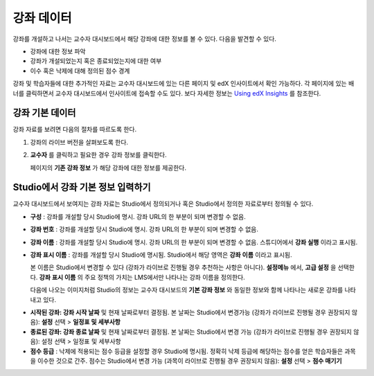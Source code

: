 .. _Course Data:

############################
강좌 데이터
############################

강좌를 개설하고 나서는 교수자 대시보드에서 해당 강좌에 대한 정보를 볼 수 있다. 다음을 발견할 수 있다. 

* 강좌에 대한 정보 파악

* 강좌가 개설되었는지 혹은 종료되었는지에 대한 여부

* 이수 혹은 낙제에 대해 정의된 점수 경계

강좌 및 학습자들에 대한 추가적인 자료는 교수자 대시보드에 있는 다른 페이지 및 edX 인사이트에서 확인 가능하다. 각 페이지에 있는 배너를 클릭하면서 교수자 대시보드에서 인사이트에 접속할 수도 있다. 보다 자세한 정보는  `Using edX Insights`_ 를 참조한다.

*************************************************
강좌 기본 데이터
*************************************************

강좌 자료를 보려면 다음의 절차를 따르도록 한다. 

#. 강좌의 라이브 버전을 살펴보도록 한다. 

#. **교수자** 를 클릭하고 필요한 경우 강좌 정보를 클릭한다. 

   페이지의 **기존 강좌 정보** 가 해당 강좌에 대한 정보를 제공한다. 

    .. image:: ../../../shared/building_and_running_chapters/Images/Instructor_Dash_Course_Info.png
     :alt: The basic course information section of the Instructor Dashboard 

*************************************************
Studio에서 강좌 기본 정보 입력하기
*************************************************

교수자 대시보드에서 보여지는 강좌 자료는 Studio에서 정의되거나 혹은 Studio에서 정의한 자료로부터 정의될 수 있다. 

*  **구성** : 강좌를 개설할 당시 Studio에 명시. 강좌 URL의 한 부분이 되며 변경할 수 없음.

* **강좌 번호** : 강좌를 개설할 당시 Studio에 명시. 강좌 URL의 한 부분이 되며 변경할 수 없음.

*  **강좌 이름** : 강좌를 개설할 당시 Studio에 명시. 강좌 URL의 한 부분이 되며 변경할 수 없음. 스튜디어에서 **강좌 실행** 이라고 표시됨. 

* **강좌 표시 이름** : 강좌를 개설할 당시 Studio에 명시됨. Studio에서 해당 영역은 **강좌 이름** 이라고 표시됨.  

  본 이름은 Studio에서 변경할 수 있다 (강좌가 라이브로 진행될 경우 추천하는 사항은 아니다). **설정메뉴** 에서, **고급 설정** 을 선택한다. **강좌 표시 이름** 의 주요 정책의 가치는 LMS에서만 나타나는 강좌 이름을 정의한다. 

  다음에 나오는 이미지처럼 Studio의 정보는 교수자 대시보드의 **기본 강좌 정보** 와 동일한 정보와 함께 나타나는 새로운 강좌를 나타내고 있다. 

.. image:: ../../../shared/building_and_running_chapters/Images/Course_Info_Comparison.png
   :alt: The Course Name in Studio and the Course Display Name in the LMS are boxed; the Course Run in Studio and the Course Name in the LMS are circled
   :width: 800

*  **시작된 강좌: 강좌 시작 날짜** 및 현재 날짜로부터 결정됨. 본 날짜는 Studio에서 변경가능 (강좌가 라이브로 진행될 경우 권장되지 않음): **설정** 선택 > **일정표 및 세부사항**

* **종료된 강좌: 강좌 종료 날짜** 및 현재 날짜로부터 결정됨. 본 날짜는 Studio에서 변경 가능 (강좌가 라이브로 진행될 경우 권장되지 않음): 설정 선택 > 일정표 및 세부사항

*  **점수 등급** : 낙제에 적용되는 점수 등급을 설정할 경우 Studio에 명시됨. 정확히 낙제 등급에 해당하는 점수를 얻은 학습자들은 과목을 이수한 것으로 간주. 점수는 Studio에서 변경 가능 (과목이 라이브로 진행될 경우 권장되지 않음): **설정** 선택 > **점수 매기기** 



.. _Using edX Insights: http://edx-insights.readthedocs.org/en/latest/
